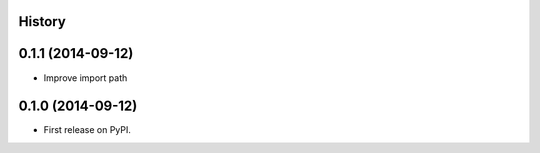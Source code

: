 .. :changelog:

History
-------

0.1.1 (2014-09-12)
---------------------

* Improve import path


0.1.0 (2014-09-12)
---------------------

* First release on PyPI.
